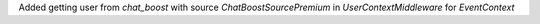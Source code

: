 Added getting user from `chat_boost` with source `ChatBoostSourcePremium` in `UserContextMiddleware` for `EventContext`
